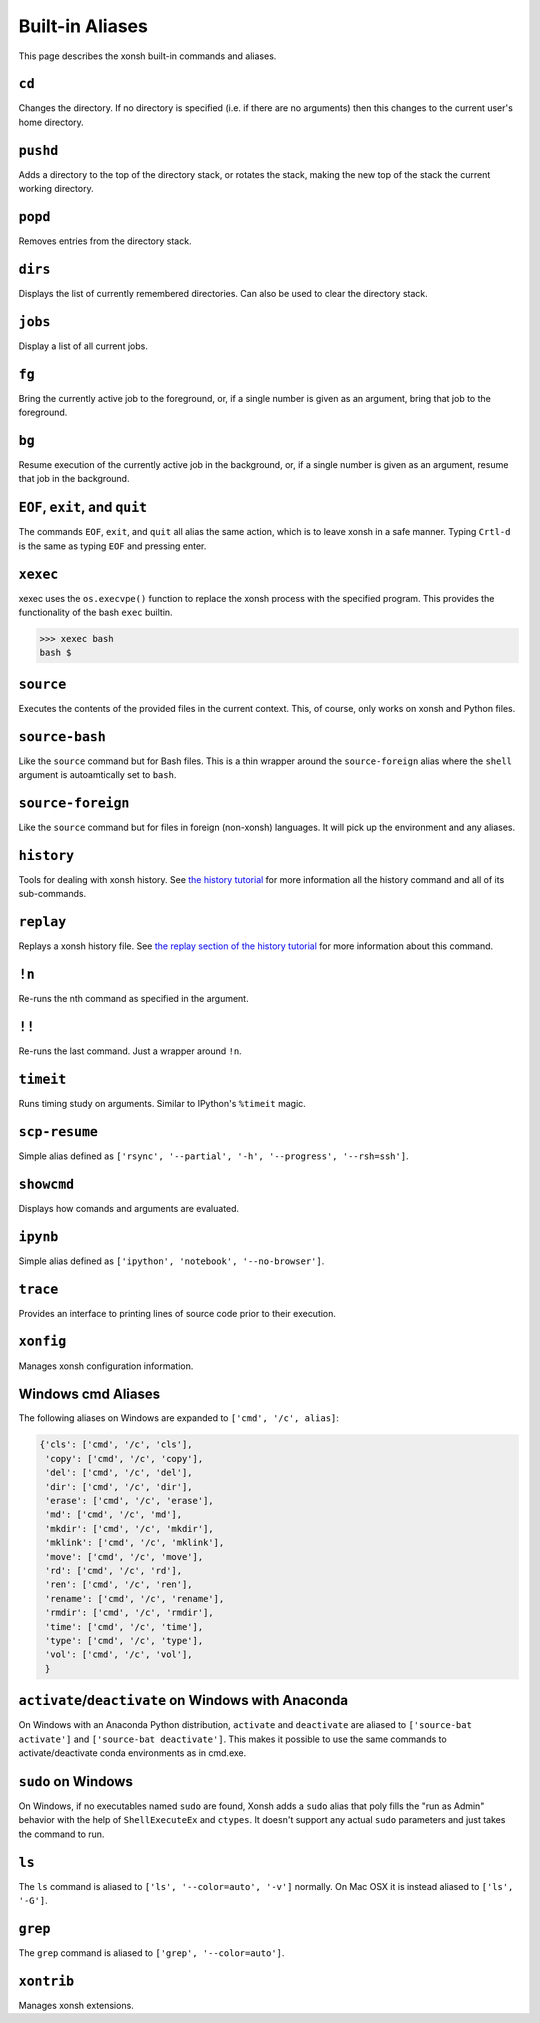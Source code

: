 .. _aliases:

********************
Built-in Aliases
********************
This page describes the xonsh built-in commands and aliases.

``cd``
===================
Changes the directory. If no directory is specified (i.e. if there are no arguments)
then this changes to the current user's home directory.


``pushd``
===================
Adds a directory to the top of the directory stack, or rotates the stack,
making the new top of the stack the current working directory.

.. command-help:: xonsh.dirstack.pushd


``popd``
===================
Removes entries from the directory stack.

.. command-help:: xonsh.dirstack.popd


``dirs``
===================
Displays the list of currently remembered directories.  Can also be used to clear the
directory stack.

.. command-help:: xonsh.dirstack.dirs


``jobs``
===================
Display a list of all current jobs.


``fg``
===================
Bring the currently active job to the foreground, or, if a single number is
given as an argument, bring that job to the foreground.


``bg``
====================
Resume execution of the currently active job in the background, or, if a
single number is given as an argument, resume that job in the background.


``EOF``, ``exit``, and ``quit``
===================================
The commands ``EOF``, ``exit``, and ``quit`` all alias the same action, which is to
leave xonsh in a safe manner. Typing ``Crtl-d`` is the same as typing ``EOF`` and
pressing enter.


``xexec``
====================
xexec uses the ``os.execvpe()`` function to replace the xonsh process with
the specified program. This provides the functionality of the bash ``exec``
builtin.

.. code-block:: bash

  >>> xexec bash
  bash $


``source``
====================
Executes the contents of the provided files in the current context. This, of course,
only works on xonsh and Python files.


``source-bash``
====================
Like the ``source`` command but for Bash files. This is a thin wrapper around
the ``source-foreign`` alias where the ``shell`` argument is autoamtically set
to ``bash``.


``source-foreign``
====================
Like the ``source`` command but for files in foreign (non-xonsh) languages.
It will pick up the environment and any aliases.

.. command-help:: xonsh.aliases.source_foreign


``history``
====================
Tools for dealing with xonsh history. See `the history tutorial <tutorial_hist.html>`_
for more information all the history command and all of its sub-commands.

.. command-help:: xonsh.history.history_main


``replay``
=====================
Replays a xonsh history file.  See `the replay section of the history tutorial
<tutorial_hist.html#replay-action>`_ for more information about this command.

.. command-help:: xonsh.replay.replay_main


``!n``
====================
Re-runs the nth command as specified in the argument.

.. command-help:: xonsh.aliases.bang_n


``!!``
==============
Re-runs the last command. Just a wrapper around ``!n``.


``timeit``
===============
Runs timing study on arguments. Similar to IPython's ``%timeit`` magic.


``scp-resume``
=================
Simple alias defined as ``['rsync', '--partial', '-h', '--progress', '--rsh=ssh']``.

``showcmd``
============
Displays how comands and arguments are evaluated.


``ipynb``
=================
Simple alias defined as ``['ipython', 'notebook', '--no-browser']``.


``trace``
=================
Provides an interface to printing lines of source code prior to their execution.

.. command-help:: xonsh.tracer.tracermain


``xonfig``
=================
Manages xonsh configuration information.

.. command-help:: xonsh.xonfig.xonfig_main


Windows cmd Aliases
=======================
The following aliases on Windows are expanded to ``['cmd', '/c', alias]``:

.. code-block:: python

    {'cls': ['cmd', '/c', 'cls'],
     'copy': ['cmd', '/c', 'copy'],
     'del': ['cmd', '/c', 'del'],
     'dir': ['cmd', '/c', 'dir'],
     'erase': ['cmd', '/c', 'erase'],
     'md': ['cmd', '/c', 'md'],
     'mkdir': ['cmd', '/c', 'mkdir'],
     'mklink': ['cmd', '/c', 'mklink'],
     'move': ['cmd', '/c', 'move'],
     'rd': ['cmd', '/c', 'rd'],
     'ren': ['cmd', '/c', 'ren'],
     'rename': ['cmd', '/c', 'rename'],
     'rmdir': ['cmd', '/c', 'rmdir'],
     'time': ['cmd', '/c', 'time'],
     'type': ['cmd', '/c', 'type'],
     'vol': ['cmd', '/c', 'vol'],
     }



``activate``/``deactivate`` on Windows with Anaconda
=========================================================
On Windows with an Anaconda Python distribution, ``activate`` and
``deactivate`` are aliased to ``['source-bat activate']`` and ``['source-bat deactivate']``.
This makes it possible to use the same commands to activate/deactivate conda environments as
in cmd.exe.


``sudo`` on Windows
====================
On Windows, if no executables named ``sudo`` are found, Xonsh adds a ``sudo`` alias
that poly fills the "run as Admin" behavior with the help of ``ShellExecuteEx`` and
``ctypes``. It doesn't support any actual ``sudo`` parameters and just takes the
command to run.


``ls``
====================
The ``ls`` command is aliased to ``['ls', '--color=auto', '-v']`` normally.  On Mac OSX
it is instead aliased to ``['ls', '-G']``.


``grep``
====================
The ``grep`` command is aliased to ``['grep', '--color=auto']``.


``xontrib``
==============
Manages xonsh extensions.
